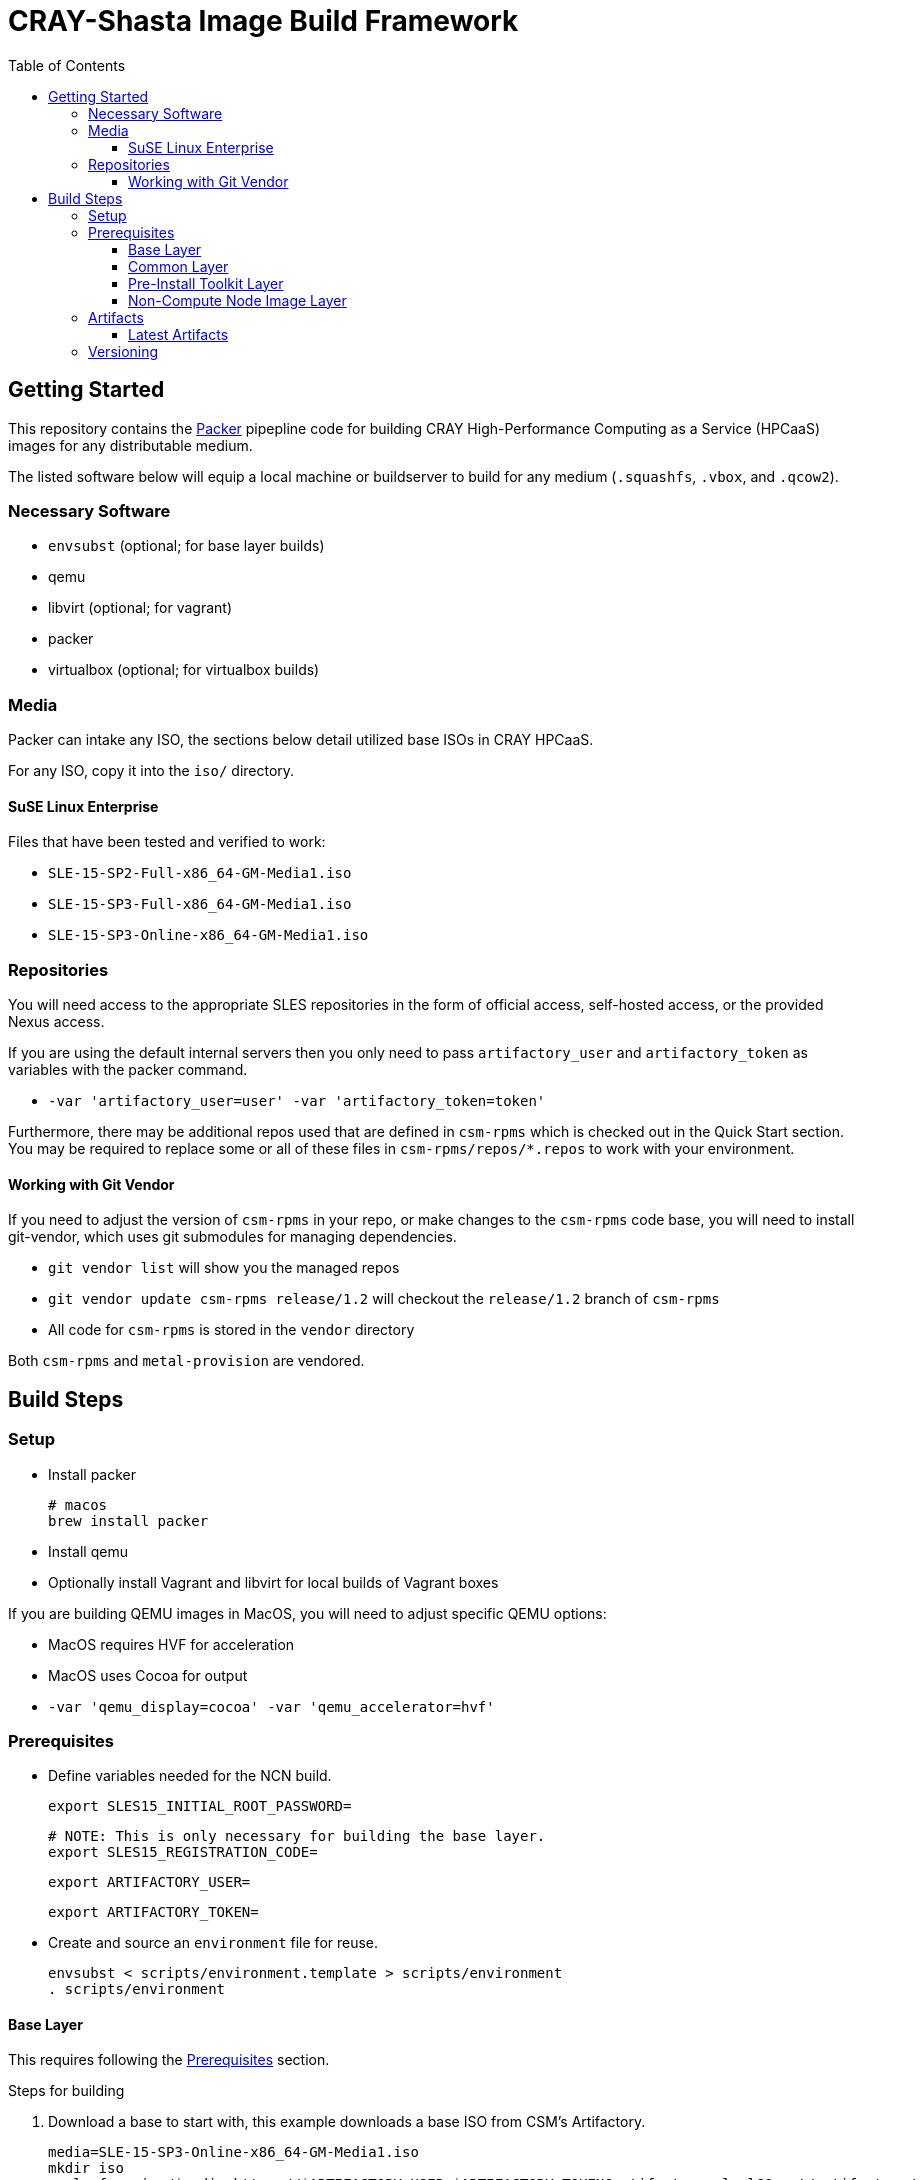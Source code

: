 = CRAY-Shasta Image Build Framework
:toc:
:toclevels: 3

== Getting Started

This repository contains the https://www.packer.io/[Packer] pipepline code for building CRAY High-Performance Computing as a Service (HPCaaS)
images for any distributable medium.

The listed software below will equip a local machine or buildserver to build for any medium (`.squashfs`, `.vbox`, and `.qcow2`).

=== Necessary Software

* `envsubst` (optional; for base layer builds)
* qemu
* libvirt (optional; for vagrant)
* packer
* virtualbox (optional; for virtualbox builds)

=== Media

Packer can intake any ISO, the sections below detail utilized base ISOs in CRAY HPCaaS.

For any ISO, copy it into the `iso/` directory.

==== SuSE Linux Enterprise

Files that have been tested and verified to work:

* `SLE-15-SP2-Full-x86_64-GM-Media1.iso`
* `SLE-15-SP3-Full-x86_64-GM-Media1.iso`
* `SLE-15-SP3-Online-x86_64-GM-Media1.iso`

=== Repositories

You will need access to the appropriate SLES repositories in the form of official access, self-hosted access, or the provided Nexus access.

If you are using the default internal servers then you only need to pass `artifactory_user` and `artifactory_token` as variables with the packer command.

- `-var 'artifactory_user=user' -var 'artifactory_token=token'`

Furthermore, there may be additional repos used that are defined in `csm-rpms` which is checked out in the Quick Start section. You may be required to replace some or all of these files in `csm-rpms/repos/*.repos` to work with your environment.

==== Working with Git Vendor

If you need to adjust the version of `csm-rpms` in your repo, or make changes to the `csm-rpms` code base, you will
need to install git-vendor, which uses git submodules for managing dependencies.

  * `git vendor list` will show you the managed repos
  * `git vendor update csm-rpms release/1.2` will checkout the `release/1.2` branch of `csm-rpms`
  * All code for `csm-rpms` is stored in the `vendor` directory

Both `csm-rpms` and `metal-provision` are vendored.

== Build Steps

=== Setup



* Install packer
+
[source,bash]
----
# macos
brew install packer
----
* Install qemu
* Optionally install Vagrant and libvirt for local builds of Vagrant boxes

If you are building QEMU images in MacOS, you will need to adjust specific QEMU options:

* MacOS requires HVF for acceleration
* MacOS uses Cocoa for output
* `-var 'qemu_display=cocoa' -var 'qemu_accelerator=hvf'`


[#_prerequisites]
=== Prerequisites

* Define variables needed for the NCN build.
+
[source,bash]
----
export SLES15_INITIAL_ROOT_PASSWORD=
----
+
[source,bash]
----
# NOTE: This is only necessary for building the base layer.
export SLES15_REGISTRATION_CODE=
----
+
[source,bash]
----
export ARTIFACTORY_USER=
----
+
[source,bash]
----
export ARTIFACTORY_TOKEN=
----
* Create and source an `environment` file for reuse.
+
[source,bash]
----
envsubst < scripts/environment.template > scripts/environment
. scripts/environment
----

[#_base_layer]
==== Base Layer

This requires following the <<_prerequisites>> section.

.Steps for building
. Download a base to start with, this example downloads a base ISO from CSM's Artifactory.
+
[source,bash]
----
media=SLE-15-SP3-Online-x86_64-GM-Media1.iso
mkdir iso
curl -f -o iso/$media https://$ARTIFACTORY_USER:$ARTIFACTORY_TOKEN@artifactory.algol60.net/artifactory/os-images/${media}
----
. Render the `autoinst.xml` and `autoinst-google.xml` files.
+
[source,bash]
----
./scripts/setup.sh
----
. Build.
+
[source,bash]
----
packer build -only=qemu.sles15-base -var 'ssh_password=$SLES15_INITIAL_ROOT_PASSWORD' boxes/sles15-base
----

Once the images are built, the `.qcow2` and `.box` files will be placed in the `output-sles15-base` and `output-sles15-base-vagrant` directory, respectively.

[#_common_layer]
==== Common Layer

If the <<_base_layer>> section was followed, then this layer can be built as is.If the base layer is being skipped, then a stable base needs to be downloaded.

.Steps for building
. Download a stable base if one wasn't created by completing the <<_base_layer>> section.
+
* Qemu
+
[source,bash]
----
mkdir output-sles15-base
curl -f -o output-sles15-base/sles15-base.qcow2 https://$ARTIFACTORY_USER:$ARTIFACTORY_TOKEN@artifactory.algol60.net/artifactory/csm-images/stable/sles15-base/\\[RELEASE\\]/sles15-base-\\[RELEASE\\].qcow2
----
* Vagrant
+
[source,bash]
----
mkdir output-sles15-base-vagrant
curl -f -o output-sles15-base-vagrant/sles15-base.box https://$ARTIFACTORY_USER:$ARTIFACTORY_TOKEN@artifactory.algol60.net/artifactory/csm-images/stable/sles15-base/\\[RELEASE\\]/sles15-base-\\[RELEASE\\].box
----
+
[sidebar]
VirtualBox is not listed for two reasons; VirtualBox is not published to Artifactory, and VirtualBox uses the `.qcow2` file from qemu.
. Build
* Qemu
+
[source,bash]
----
packer build -only=qemu.ncn-common -var 'ssh_password=$SLES15_INITIAL_ROOT_PASSWORD' boxes/ncn-common
----
* VirtualBox
+
[source,bash]
----
packer build -only=virtualbox-ovf.ncn-common -var 'ssh_password=$SLES15_INITIAL_ROOT_PASSWORD' boxes/ncn-common
----

Once the image has built, the `.qcow2` file will be placed in the `output-ncn-common` directory.

==== Pre-Install Toolkit Layer

If the <<_base_layer>> section was followed, then this layer can be built as is. If the base layer is being skipped, then a stable base needs to be downloaded.

.Steps for building
. Download a stable base if one wasn't created by completing the <<_base_layer>> section.
+
* Qemu
+
[source,bash]
----
mkdir output-sles15-base
curl -f -o output-sles15-base/sles15-base.qcow2 https://$ARTIFACTORY_USER:$ARTIFACTORY_TOKEN@artifactory.algol60.net/artifactory/csm-images/stable/sles15-base/\\[RELEASE\\]/sles15-base-\\[RELEASE\\].qcow2
----
+
[sidebar]
VirtualBox is not listed for two reasons; VirtualBox is not published to Artifactory, and VirtualBox uses the `.qcow2` file from qemu.
. Build.
* Qemu
+
[source,bash]
----
packer build -only=qemu.pit-common -var 'ssh_password=$SLES15_INITIAL_ROOT_PASSWORD' boxes/pit-common
----
* VirtualBox
+
[source,bash]
----
packer build -only=virtualbox-ovf.pit-common -var 'ssh_password=$SLES15_INITIAL_ROOT_PASSWORD' boxes/pit-common
----

==== Non-Compute Node Image Layer

If the <<_common_layer>> section was followed, then this layer can be built as is. If the common layer is being skipped, then a stable common needs to be downloaded.

.Steps for building
. Download a stable common if one wasn't created by completing the <<_common_layer>> section.
+
* Qemu
+
[source,bash]
----
mkdir output-ncn-common
curl -f -o output-ncn-common-base/ncn-common.qcow2 https://$ARTIFACTORY_USER:$ARTIFACTORY_TOKEN@artifactory.algol60.net/artifactory/csm-images/stable/ncn-common/\\[RELEASE\\]/ncn-common-\\[RELEASE\\].qcow2
----
. Build.
* Qemu
+
[source,bash]
----
packer build -only=qemu.* -var 'ssh_password=$SLES15_INITIAL_ROOT_PASSWORD' boxes/ncn-node-images
----
* VirtualBox
+
[source,bash]
----
packer build -only=virtualbox-ovf.* -var 'ssh_password=$SLES15_INITIAL_ROOT_PASSWORD' boxes/ncn-node-images`
----

Once the images has built, the `.qcow2` file will be placed in the `output-ncn-node-images` directory.

=== Artifacts

Each layer creates a product, and each product is created in various formats. These formats cater to certain contexts.

.Artifact Types
- Google artifacts (published directly to Google Cloud)
- Metal artifacts (only produced by the last layer, `ncn-node-images`, and published to Artifactory)
- VirtualBox artifacts (not built by any automation nor published anywhere)

Each type is the _same_ with some exceptions.

==== Latest Artifacts

The latest artifacts can be fetched by the following commands.

. Set the credentials
+
[source,bash]
----
ARTIFACTORY_USER=<username>
ARTFACTORY_TOKEN=<api token>
----
. Download the Artifacts
+
[source,bash]
----
curl -f -o sles15-base.qcow2 https://$ARTIFACTORY_USER:$ARTIFACTORY_TOKEN@artifactory.algol60.net/artifactory/csm-images/stable/sles15-base/\\[RELEASE\\]/sles15-base-\\[RELEASE\\].qcow2
curl -f -o ncn-common.qcow2 https://$ARTIFACTORY_USER:$ARTIFACTORY_TOKEN@artifactory.algol60.net/artifactory/csm-images/stable/ncn-common/\\[RELEASE\\]/ncn-common-\\[RELEASE\\].qcow2
curl -f -o pit-common.qcow2 https://$ARTIFACTORY_USER:$ARTIFACTORY_TOKEN@artifactory.algol60.net/artifactory/csm-images/stable/pit-common/\\[RELEASE\\]/pit-common-\\[RELEASE\\].qcow2
curl -f -o kubernetes.qcow2 https://$ARTIFACTORY_USER:$ARTIFACTORY_TOKEN@artifactory.algol60.net/artifactory/csm-images/stable/kubernetes/\\[RELEASE\\]/kubernetes-\\[RELEASE\\].qcow2
curl -f -o storage-ceph.qcow2 https://$ARTIFACTORY_USER:$ARTIFACTORY_TOKEN@artifactory.algol60.net/artifactory/csm-images/stable/storage-ceph/\\[RELEASE\\]/storage-ceph-\\[RELEASE\\].qcow2
----

=== Versioning

The version of the build is passed with the `packer build` command as the `artifact_version` var. This
is a unique identifier consisting of a shortened git hash and a datestamp.

* If no version is passed to the builder then a version is generated in the format of `[COMMIT]-[TIMESTAMP]`.
* Feature artifacts use the versioning format of `[COMMIT]-[TIMESTAMP]`.
** These publish to `unstable`.
* Pre-release artifacts use the versioning format of `A.B.C-X`, where `A.B.C` is the anticipated, stable release that this pre-release is for.
** These publish to `unstable`.
* A release artifact uses the versioning format of `A.B.C`.
** These publish to `stable`.
